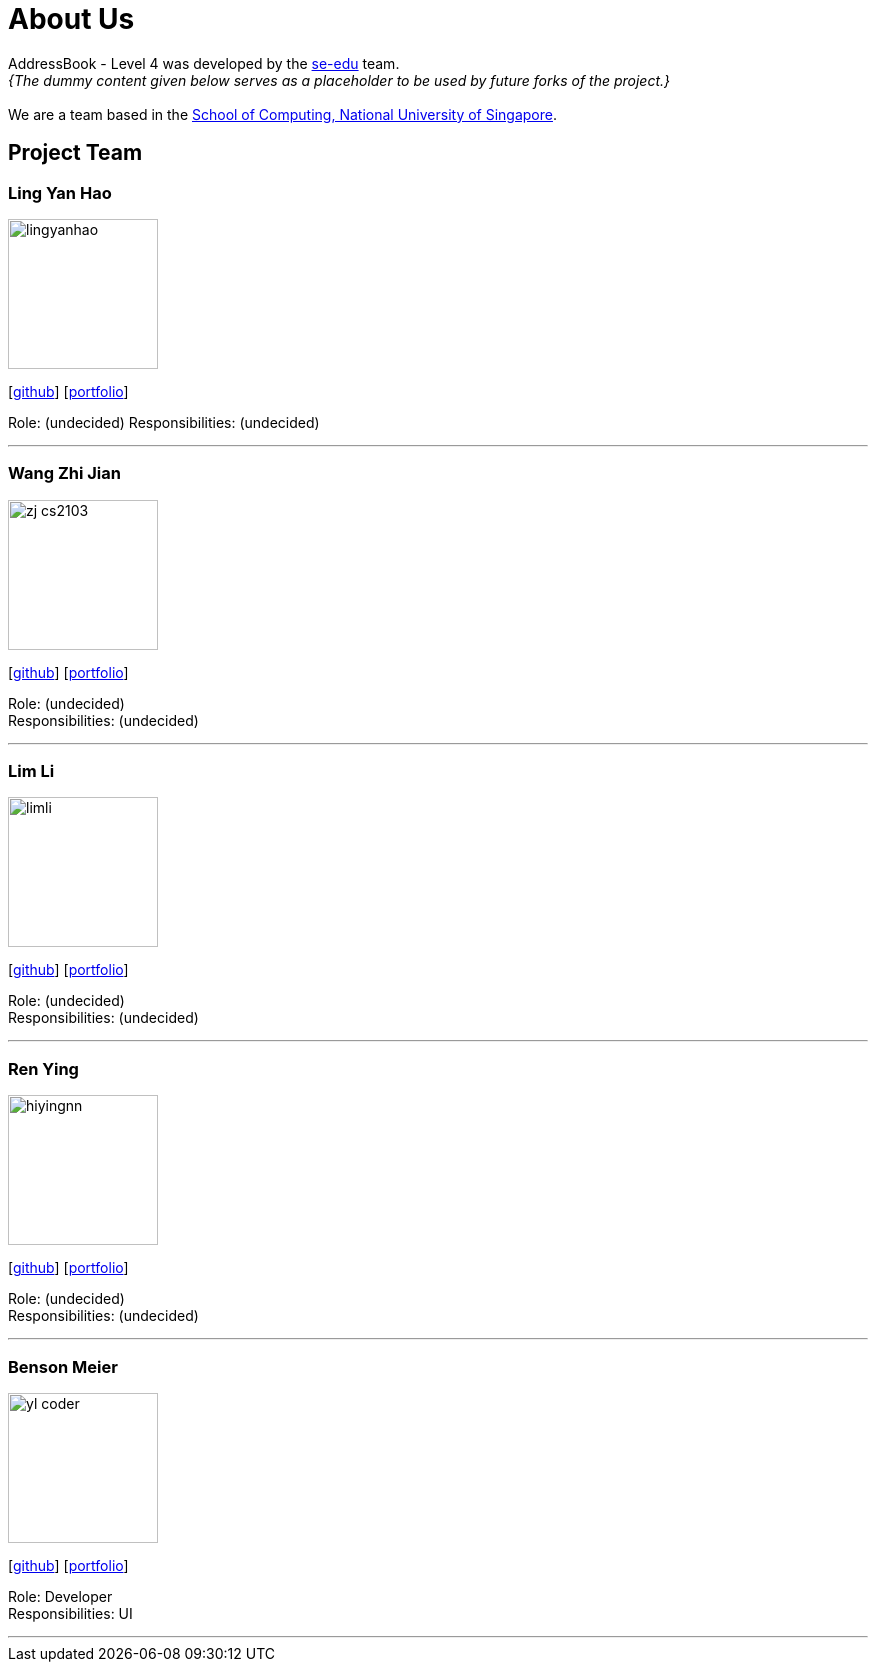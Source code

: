 = About Us
:site-section: AboutUs
:relfileprefix: team/
:imagesDir: images
:stylesDir: stylesheets

AddressBook - Level 4 was developed by the https://se-edu.github.io/docs/Team.html[se-edu] team. +
_{The dummy content given below serves as a placeholder to be used by future forks of the project.}_ +
{empty} +
We are a team based in the http://www.comp.nus.edu.sg[School of Computing, National University of Singapore].

== Project Team

=== Ling Yan Hao
image::lingyanhao.jpg[width="150", align="left"]
{empty}[https://github.com/lingyanhao[github]] [<<johndoe#, portfolio>>]

Role: (undecided)
Responsibilities: (undecided)

'''

=== Wang Zhi Jian
image::zj-cs2103.jpg[width="150", align="left"]
{empty}[http://github.com/zj-cs2103[github]] [<<johndoe#, portfolio>>]

Role: (undecided) +
Responsibilities: (undecided)

'''

=== Lim Li
image::limli.png[width="150", align="left"]
{empty}[http://github.com/limli[github]] [<<johndoe#, portfolio>>]

Role: (undecided) +
Responsibilities: (undecided)

'''

=== Ren Ying
image::hiyingnn.jpg[width="150", align="left"]
{empty}[http://github.com/hiyingnn[github]] [<<johndoe#, portfolio>>]

Role: (undecided) +
Responsibilities: (undecided)

'''

=== Benson Meier
image::yl_coder.jpg[width="150", align="left"]
{empty}[http://github.com/yl-coder[github]] [<<johndoe#, portfolio>>]

Role: Developer +
Responsibilities: UI

'''
